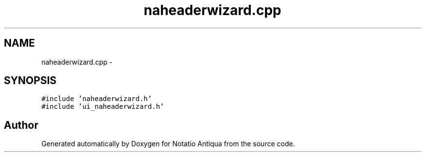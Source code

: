 .TH "naheaderwizard.cpp" 3 "Tue Jun 12 2012" "Version 1.0.0.3164pre" "Notatio Antiqua" \" -*- nroff -*-
.ad l
.nh
.SH NAME
naheaderwizard.cpp \- 
.SH SYNOPSIS
.br
.PP
\fC#include 'naheaderwizard\&.h'\fP
.br
\fC#include 'ui_naheaderwizard\&.h'\fP
.br

.SH "Author"
.PP 
Generated automatically by Doxygen for Notatio Antiqua from the source code\&.
